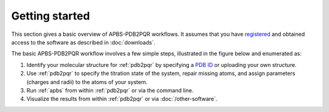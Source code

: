 Getting started
===============

This section gives a basic overview of APBS-PDB2PQR workflows. 
It assumes that you have `registered <http://eepurl.com/by4eQr>`_ and obtained access to the software as described in :doc:`downloads`.

The basic APBS-PDB2PQR workflow involves a few simple steps, illustrated in the figure below and enumerated as:

#. Identify your molecular structure for :ref:`pdb2pqr` by specifying a `PDB ID <http://www.pdb.org>`_ or uploading your own structure.
#. Use :ref:`pdb2pqr` to specify the titration state of the system, repair missing atoms, and assign parameters (charges and radii) to the atoms of your system.
#. Run :ref:`apbs` from within :ref:`pdb2pqr` or via the command line.
#. Visualize the results from within :ref:`pdb2pqr` or via :doc:`/other-software`.

.. image:: media/APBS-and-PDB2PQR-user-flow.png
